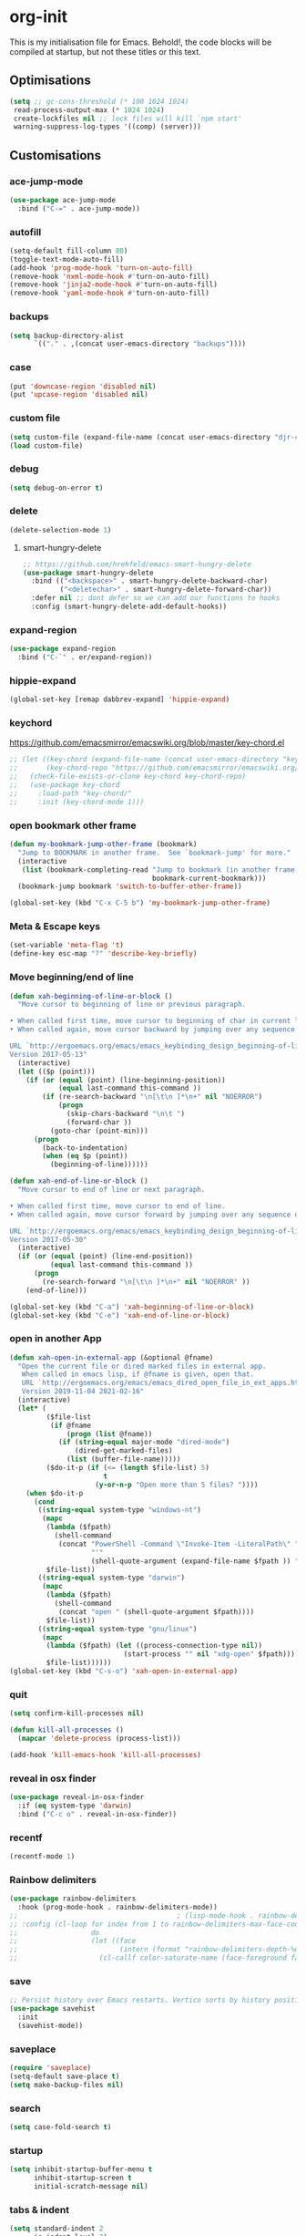 * org-init
:PROPERTIES:
:header-args: :results silent :tangle yes
:END:
This is my initialisation file for Emacs. Behold!, the code blocks will be
compiled at startup, but not these titles or this text.
** Optimisations
#+begin_src emacs-lisp
  (setq ;; gc-cons-threshold (* 100 1024 1024)
   read-process-output-max (* 1024 1024)
   create-lockfiles nil ;; lock files will kill `npm start'
   warning-suppress-log-types '((comp) (server)))
#+end_src
** Customisations
*** ace-jump-mode
#+begin_src emacs-lisp
  (use-package ace-jump-mode
    :bind ("C-=" . ace-jump-mode))
#+end_src
*** autofill
#+begin_src emacs-lisp
  (setq-default fill-column 80)
  (toggle-text-mode-auto-fill)
  (add-hook 'prog-mode-hook 'turn-on-auto-fill)
  (remove-hook 'nxml-mode-hook #'turn-on-auto-fill)
  (remove-hook 'jinja2-mode-hook #'turn-on-auto-fill)
  (remove-hook 'yaml-mode-hook #'turn-on-auto-fill)
#+end_src
*** backups
#+begin_src emacs-lisp
  (setq backup-directory-alist
        `(("." . ,(concat user-emacs-directory "backups"))))
#+end_src
*** case
#+begin_src emacs-lisp
  (put 'downcase-region 'disabled nil)
  (put 'upcase-region 'disabled nil)
#+end_src
*** custom file
#+begin_src emacs-lisp
  (setq custom-file (expand-file-name (concat user-emacs-directory "djr-custom.el")))
  (load custom-file)
#+end_src
*** debug
#+begin_src emacs-lisp
  (setq debug-on-error t)
#+end_src
*** delete
#+begin_src emacs-lisp
  (delete-selection-mode 1)
#+end_src
**** smart-hungry-delete
#+begin_src emacs-lisp
  ;; https://github.com/hrehfeld/emacs-smart-hungry-delete
  (use-package smart-hungry-delete
    :bind (("<backspace>" . smart-hungry-delete-backward-char)
           ("<deletechar>" . smart-hungry-delete-forward-char))
    :defer nil ;; dont defer so we can add our functions to hooks
    :config (smart-hungry-delete-add-default-hooks))
#+end_src
*** expand-region
#+begin_src emacs-lisp
  (use-package expand-region
    :bind ("C-`" . er/expand-region))
#+end_src
*** hippie-expand
#+begin_src emacs-lisp
  (global-set-key [remap dabbrev-expand] 'hippie-expand)
#+end_src
*** keychord
https://github.com/emacsmirror/emacswiki.org/blob/master/key-chord.el
#+begin_src emacs-lisp
  ;; (let ((key-chord (expand-file-name (concat user-emacs-directory "key-chord/")))
  ;;       (key-chord-repo "https://github.com/emacsmirror/emacswiki.org/blob/master/key-chord.el"))
  ;;   (check-file-exists-or-clone key-chord key-chord-repo)
  ;;   (use-package key-chord
  ;;     :load-path "key-chord/"
  ;;     :init (key-chord-mode 1)))
#+end_src
*** open bookmark other frame
#+begin_src emacs-lisp
  (defun my-bookmark-jump-other-frame (bookmark)
    "Jump to BOOKMARK in another frame.  See `bookmark-jump' for more."
    (interactive
     (list (bookmark-completing-read "Jump to bookmark (in another frame)"
                                     bookmark-current-bookmark)))
    (bookmark-jump bookmark 'switch-to-buffer-other-frame))

  (global-set-key (kbd "C-x C-5 b") 'my-bookmark-jump-other-frame)
#+end_src
*** Meta & Escape keys
#+begin_src emacs-lisp
  (set-variable 'meta-flag 't)
  (define-key esc-map "?" 'describe-key-briefly)
#+end_src
*** Move beginning/end of line
#+begin_src emacs-lisp
  (defun xah-beginning-of-line-or-block ()
    "Move cursor to beginning of line or previous paragraph.

  • When called first time, move cursor to beginning of char in current line. (if already, move to beginning of line.)
  • When called again, move cursor backward by jumping over any sequence of whitespaces containing 2 blank lines.

  URL `http://ergoemacs.org/emacs/emacs_keybinding_design_beginning-of-line-or-block.html'
  Version 2017-05-13"
    (interactive)
    (let (($p (point)))
      (if (or (equal (point) (line-beginning-position))
              (equal last-command this-command ))
          (if (re-search-backward "\n[\t\n ]*\n+" nil "NOERROR")
              (progn
                (skip-chars-backward "\n\t ")
                (forward-char ))
            (goto-char (point-min)))
        (progn
          (back-to-indentation)
          (when (eq $p (point))
            (beginning-of-line))))))

  (defun xah-end-of-line-or-block ()
    "Move cursor to end of line or next paragraph.

  • When called first time, move cursor to end of line.
  • When called again, move cursor forward by jumping over any sequence of whitespaces containing 2 blank lines.

  URL `http://ergoemacs.org/emacs/emacs_keybinding_design_beginning-of-line-or-block.html'
  Version 2017-05-30"
    (interactive)
    (if (or (equal (point) (line-end-position))
            (equal last-command this-command ))
        (progn
          (re-search-forward "\n[\t\n ]*\n+" nil "NOERROR" ))
      (end-of-line)))

  (global-set-key (kbd "C-a") 'xah-beginning-of-line-or-block)
  (global-set-key (kbd "C-e") 'xah-end-of-line-or-block)
#+end_src
*** open in another App
#+begin_src emacs-lisp
  (defun xah-open-in-external-app (&optional @fname)
    "Open the current file or dired marked files in external app.
     When called in emacs lisp, if @fname is given, open that.
     URL `http://ergoemacs.org/emacs/emacs_dired_open_file_in_ext_apps.html'
     Version 2019-11-04 2021-02-16"
    (interactive)
    (let* (
           ($file-list
            (if @fname
                (progn (list @fname))
              (if (string-equal major-mode "dired-mode")
                  (dired-get-marked-files)
                (list (buffer-file-name)))))
           ($do-it-p (if (<= (length $file-list) 5)
                         t
                       (y-or-n-p "Open more than 5 files? "))))
      (when $do-it-p
        (cond
         ((string-equal system-type "windows-nt")
          (mapc
           (lambda ($fpath)
             (shell-command
              (concat "PowerShell -Command \"Invoke-Item -LiteralPath\" "
                      "'"
                      (shell-quote-argument (expand-file-name $fpath )) "'")))
           $file-list))
         ((string-equal system-type "darwin")
          (mapc
           (lambda ($fpath)
             (shell-command
              (concat "open " (shell-quote-argument $fpath))))
           $file-list))
         ((string-equal system-type "gnu/linux")
          (mapc
           (lambda ($fpath) (let ((process-connection-type nil))
                              (start-process "" nil "xdg-open" $fpath)))
           $file-list))))))
  (global-set-key (kbd "C-s-o") 'xah-open-in-external-app)
#+end_src
*** quit
#+begin_src emacs-lisp
  (setq confirm-kill-processes nil)

  (defun kill-all-processes ()
    (mapcar 'delete-process (process-list)))

  (add-hook 'kill-emacs-hook 'kill-all-processes)
#+end_src
*** reveal in osx finder
#+begin_src emacs-lisp
  (use-package reveal-in-osx-finder
    :if (eq system-type 'darwin)
    :bind ("C-c o" . reveal-in-osx-finder))
#+end_src
*** recentf
#+begin_src emacs-lisp
  (recentf-mode 1)
#+end_src
*** Rainbow delimiters
#+begin_src emacs-lisp
  (use-package rainbow-delimiters
    :hook (prog-mode-hook . rainbow-delimiters-mode))
  ;;                                       ; (lisp-mode-hook . rainbow-delimiters-mode)
  ;; :config (cl-loop for index from 1 to rainbow-delimiters-max-face-count
  ;;                  do
  ;;                  (let ((face
  ;;                         (intern (format "rainbow-delimiters-depth-%d-face" index))))
  ;;                    (cl-callf color-saturate-name (face-foreground face) 30))))
#+end_src
*** save
#+begin_src emacs-lisp
  ;; Persist history over Emacs restarts. Vertico sorts by history position.
  (use-package savehist
    :init
    (savehist-mode))
#+end_src
*** saveplace
#+begin_src emacs-lisp
  (require 'saveplace)
  (setq-default save-place t)
  (setq make-backup-files nil)
#+end_src
*** search
#+begin_src emacs-lisp
  (setq case-fold-search t)
#+end_src
*** startup
#+begin_src emacs-lisp
  (setq inhibit-startup-buffer-menu t
        inhibit-startup-screen t
        initial-scratch-message nil)
#+end_src
*** tabs & indent
#+begin_src emacs-lisp
  (setq standard-indent 2
        js-indent-level 2)
  (setq-default indent-tabs-mode nil)
  (setq-default tab-always-indent 'complete)
  (global-set-key (kbd "S-M-t") 'indent-rigidly-left)
#+end_src
** iedit
#+begin_src emacs-lisp
    (use-package iedit
      :bind ("C-:" . iedit-mode))
#+end_src
** Views
*** all-the-icons
#+begin_src emacs-lisp
  (use-package all-the-icons-ibuffer
    :hook (ibuffer-mode . all-the-icons-ibuffer-mode))

  (use-package all-the-icons
    :defer nil
    :init (when (and (internet-up-p)
                     (not (member "all-the-icons" (font-family-list))))
            (all-the-icons-install-fonts t)))

  (defun load-all-the-icons-dired ()
    (interactive)
    (let ((icons-dired (expand-file-name (concat user-emacs-directory "all-the-icons-dired/")))
          (icons-repo "https://github.com/jtbm37/all-the-icons-dired.git"))
      (check-file-exists-or-clone icons-dired icons-repo)
      (add-to-list 'load-path icons-dired)
      (load (concat icons-dired "all-the-icons-dired.el")))
    (all-the-icons-dired-mode 1))

  (add-hook 'dired-mode-hook 'load-all-the-icons-dired)
#+end_src
*** dimmer-mode
#+begin_src emacs-lisp
  (use-package dimmer
    :if window-system
    :defer 1
    :config
    (setq dimmer-exclusion-predicates
          '(helm--alive-p window-minibuffer-p echo-area-p))
    (setq dimmer-exclusion-regexp-list
          '("^\\*[h|H]elm.*\\*" "^\\*Minibuf-[0-9]+\\*"
            "^.\\*which-key\\*$" "^*Messages*" "*LV*"
            "^*[e|E]cho [a|A]rea 0*" "*scratch*"
            "transient"))
    (dimmer-mode t))
#+end_src
*** doom-themes
#+begin_src emacs-lisp
  (use-package doom-themes
    :config
    ;; Global settings (defaults)
    (setq doom-themes-enable-bold t    ; if nil, bold is universally disabled
          doom-themes-enable-italic t) ; if nil, italics is universally disabled
    (load-theme 'doom-monokai-pro t)

    ;; Enable flashing mode-line on errors
    (doom-themes-visual-bell-config)
    ;; Enable custom neotree theme (all-the-icons must be installed!)
    (doom-themes-neotree-config)
    ;; or for treemacs users
    (setq doom-themes-treemacs-theme "doom-atom") ; use "doom-colors" for less minimal icon theme
    (doom-themes-treemacs-config)
    ;; Corrects (and improves) org-mode's native fontification.
    (doom-themes-org-config))
#+end_src
*** doom-mode-line
#+begin_src emacs-lisp
  (use-package doom-modeline
    :init (doom-modeline-mode 1))
#+end_src
*** fast-scroll
#+begin_src emacs-lisp
  (use-package fast-scroll)
#+end_src
*** Fonts
**** UTF-8
#+begin_src emacs-lisp
  ;;; utf-8
  (setq locale-coding-system 'utf-8)
  (set-terminal-coding-system 'utf-8)
  (set-keyboard-coding-system 'utf-8)
  (set-selection-coding-system 'utf-8)
  (prefer-coding-system 'utf-8)
#+end_src
**** Unicode
#+begin_src emacs-lisp
  ;; (use-package unicode-fonts
  ;;   :config
  ;;   (unicode-fonts-setup))
#+end_src
**** fira-code-mode
Taken from [[https://github.com/Profpatsch/blog/blob/master/posts/ligature-emulation-in-emacs/post.md#appendix-b-update-1-firacode-integration][here]]
#+begin_src emacs-lisp
  ;; (use-package fira-code-mode
  ;;   :ensure t
  ;;   :if window-system
  ;;   :custom (fira-code-mode-disabled-ligatures '("[]" "x"))  ; ligatures you don't want
  ;;   :hook prog-mode)
#+end_src
**** Ligatures
#+begin_src emacs-lisp
  (let ((lig-path (expand-file-name (concat user-emacs-directory "ligature/")))
        (lig-repo "https://github.com/mickeynp/ligature.el.git"))
    (check-file-exists-or-clone lig-path lig-repo)
    (use-package ligature
      :if window-system
      :load-path "ligature"
      :config 
      ;; Enable the "www" ligature in every possible major mode
      (ligature-set-ligatures 't '("www"))
      ;; Enable traditional ligature support in eww-mode, if the
      ;; `variable-pitch' face supports it
      (ligature-set-ligatures 'eww-mode '("ff" "fi" "ffi"))
      ;; Enable all Cascadia Code ligatures in programming modes
      (ligature-set-ligatures 'prog-mode '("|||>" "<|||" "<==>" "<!--" "####" "~~>" "***" "||=" "||>"
                                           ":::" "::=" "=:=" "===" "==>" "=!=" "=>>" "=<<" "=/=" "!=="
                                           "!!." ">=>" ">>=" ">>>" ">>-" ">->" "->>" "-->" "---" "-<<"
                                           "<~~" "<~>" "<*>" "<||" "<|>" "<$>" "<==" "<=>" "<=<" "<->"
                                           "<--" "<-<" "<<=" "<<-" "<<<" "<+>" "</>" "###" "#_(" "..<"
                                           "..." "+++" "/==" "///" "_|_" "www" "&&" "^=" "~~" "~@" "~="
                                           "~>" "~-" "**" "*>" "*/" "||" "|}" "|]" "|=" "|>" "|-" "{|"
                                           "[|" "]#" "::" ":=" ":>" ":<" "$>" "==" "=>" "!=" "!!" ">:"
                                           ">=" ">>" ">-" "-~" "-|" "->" "--" "-<" "<~" "<*" "<|" "<:"
                                           "<$" "<=" "<>" "<-" "<<" "<+" "</" "#{" "#[" "#:" "#=" "#!"
                                           "##" "#(" "#?" "#_" "%%" ".=" ".-" ".." ".?" "+>" "++" "?:"
                                           "?=" "?." "??" ";;" "/*" "/=" "/>" "//" "__" "~~" "(*" "*)"
                                           "\\\\" "://"))
      ;; Enables ligature checks globally in all buffers. You can also do it
      ;; per mode with `ligature-mode'.
      (global-ligature-mode t)))
#+end_src
**** Fonts
<<fonts>>
#+begin_src emacs-lisp
  (check-font-exists-or-download
   "Hack Nerd Font Mono"
   "https://github.com/pyrho/hack-font-ligature-nerd-font.git"
   13)
#+end_src
**** Emoji
#+begin_src emacs-lisp
  ;; set font for emoji
  (set-fontset-font
   t
   '(#x1f300 . #x1fad0)
   (cond
    ((member "Noto Color Emoji" (font-family-list)) "Noto Color Emoji")
    ((member "Noto Emoji" (font-family-list)) "Noto Emoji")
    ((member "Segoe UI Emoji" (font-family-list)) "Segoe UI Emoji")
    ((member "Symbola" (font-family-list)) "Symbola")
    ((member "Apple Color Emoji" (font-family-list)) "Apple Color Emoji"))
   ;; Apple Color Emoji should be before Symbola, but Richard Stallman disabled it.
   ;; GNU Emacs Removes Color Emoji Support on the Mac
   ;; http://ergoemacs.org/misc/emacs_macos_emoji.html
   ;;
   )
#+end_src
*** highlight-indent-guides
Take from [[https://github.com/DarthFennec/highlight-indent-guides][here]]
#+begin_src emacs-lisp
  (use-package highlight-indent-guides
    :if window-system
    :config (setq highlight-indent-guides-character-face "Fira Code Symbol"
                  highlight-indent-guides-method 'bitmap
                  highlight-indent-guides-auto-character-face-perc 10)
    :hook (prog-mode-hook . highlight-indent-guides-mode))
#+end_src
*** line-num, highlight, toolbar & fringe
#+begin_src emacs-lisp
  (fringe-mode '(nil . 0))
  (tool-bar-mode -1)
  (global-hl-line-mode t)
  (global-display-line-numbers-mode 1)
#+end_src
*** narrow-to-page
#+begin_src emacs-lisp
  (put 'narrow-to-page 'disabled nil)
#+end_src
*** prettify-symbols-mode
#+begin_src emacs-lisp
  (global-prettify-symbols-mode 1)
  (setq prettify-symbols-alist
        '(("lambda" . 955)))
#+end_src
*** telephone-line
#+begin_src emacs-lisp
  ;; (use-package telephone-line
  ;;   :if window-system
  ;;   :ensure t
  ;;   :config (setq telephone-line-lhs
  ;;                 '((accent . (telephone-line-vc-segment
  ;;                              telephone-line-erc-modified-channels-segment
  ;;                              telephone-line-process-segment))
  ;;                   (nil    . (telephone-line-buffer-segment
  ;;                              telephone-line-minor-mode-segment
  ;;                              )))
  ;;                 telephone-line-rhs
  ;;                 '((nil    . (telephone-line-misc-info-segment))
  ;;                   (accent . (telephone-line-major-mode-segment)))))
  ;; (telephone-line-mode t)
#+end_src
*** whitespace
#+begin_src emacs-lisp
  (progn
    ;; Make whitespace-mode with very basic background coloring for whitespaces.
    ;; http://ergoemacs.org/emacs/whitespace-mode.html
    (setq whitespace-style (quote (face spaces tabs newline space-mark tab-mark )))

    ;; Make whitespace-mode and whitespace-newline-mode use “¶” for end of line char and “▷” for tab.
    (setq whitespace-display-mappings
          ;; all numbers are unicode codepoint in decimal. e.g. (insert-char 182 1)
          '(
            (space-mark 32 [183] [46]) ; SPACE 32 「 」, 183 MIDDLE DOT 「·」, 46 FULL STOP 「.」
            (newline-mark 10 [182 10]) ; LINE FEED,
            (tab-mark 9 [9655 9] [92 9]) ; tab
            )))
  (global-whitespace-mode 1)
#+end_src
*** whitespace-cleanup-mode
#+begin_src emacs-lisp
  (use-package whitespace-cleanup-mode
    :config (setq 'whitespace-cleanup-mode t)
    :hook (prog-mode . whitespace-cleanup))
#+end_src
** tree-sitter
#+begin_src emacs-lisp
  ;; (use-package tree-sitter
  ;;   :init (global-tree-sitter-mode 1))

  (use-package tree-sitter-langs
    :after tree-sitter)

  (with-eval-after-load
      'tree-sitter-langs (tree-sitter-require 'tsx)
      'tree-sitter-langs (tree-sitter-require 'json)
      (add-to-list 'tree-sitter-major-mode-language-alist '(web-mode . tsx))
      (add-to-list 'tree-sitter-major-mode-language-alist '(json-mode . json)))
#+end_src
*** too-long-mode
#+begin_src emacs-lisp
  (global-so-long-mode 1)
#+end_src
*** transpose-frame
#+begin_src emacs-lisp
  (use-package transpose-frame
    :if window-system
    :bind ("C-x tf" . transpose-frame))
#+end_src
*** y-or-no-p
#+begin_src emacs-lisp
  (fset 'yes-or-no-p 'y-or-n-p)
#+end_src
*** zoom mode
#+begin_src emacs-lisp
  (custom-set-variables
   '(zoom-mode t))
#+end_src
** Packages and Managers
*** Quelpa
#+begin_src emacs-lisp
  (use-package quelpa
    :if window-system)

  (use-package quelpa-use-package
    :if window-system
    :after quelpa)
#+end_src
*** Update
#+begin_src emacs-lisp
  (use-package auto-package-update
    :config
    (setq auto-package-update-delete-old-versions t)
    (setq auto-package-update-hide-results t)
    (when (internet-up-p
           (auto-package-update-maybe))))
#+end_src
*** Non Elpa/Melpa Package Modes
**** antesc-mode
#+begin_src emacs-lisp
  (let ((antesc-path (concat user-emacs-directory "antesc-mode-master/")))
    (check-file-exists-or-clone antesc-path "https://github.com/programLyrique/antesc-mode.git")
    ;; Antescofo text highlighting
    ;; Thanks to Pierre Donat-Bouillud
    ;; https://github.com/programLyrique/antesc-mode
    (add-to-list 'load-path (expand-file-name antesc-path))
    ;; (autoload 'antesc-mode "antesc-mode" "Major mode for editing Antescofo code" t)

    ;; Extensions for antescofo mode
    (setq auto-mode-alist
          (append '(("\\.\\(score\\|asco\\)\\.txt$" . antesc-mode))
                  auto-mode-alist)))
#+end_src
**** lilypond-mode
#+begin_src emacs-lisp
  (let ((lily-path (concat user-emacs-directory "lilypond-mode/")))
    (check-file-exists-or-clone lily-path "https://github.com/jmgpena/lilypond-mode.git")
    ;; (add-to-list 'load-path (expand-file-name lily-path))
    ;; (load (expand-file-name (concat lily-path "lilypond-init.el")))
    ;; (setq auto-mode-alist (append '(("\\.ly\\'" . lilypond-mode))
    ;;                               auto-mode-alist))

    (use-package lilypond
      :load-path "lilypond-mode/lilypond-init.el"
      :defer t
      :mode "\\.ly\\'"))
#+end_src
**** kintaro-mode
#+begin_src emacs-lisp
  ;; (let ((kintaro-path (concat user-emacs-directory "kintaro-mode")))
  ;;   (check-file-exists-or-clone kintaro-path "https://github.com/danieljamesross/kintaro-mode.git")
  ;;   (setq load-path (cons (expand-file-name kintaro-path) load-path))
  ;;   (require 'kintaro-mode)
  ;;   (add-to-list 'auto-mode-alist '("\\.ksdl\\'" . kintaro-mode)))
#+end_src
** Files, paths, buffers
*** File Types & modes
#+begin_src emacs-lisp
  (setq auto-mode-alist
        (append '(("\\.c\\'"       . c-mode)
                  ("\\.cs\\'"      . csharp-mode)
                  ("\\.txt\\'"     . text-mode)
                  ("\\.md\\'"      . markdown-mode)
                  ("\\.cpp\\'"     . c++-mode)
                  ("\\.CPP\\'"     . c++-mode)
                  ("\\.h\\'"       . c-mode)
                  ("\\.lsp\\'"     . lisp-mode)
                  ("\\.cl\\'"      . lisp-mode)
                  ("\\.cm\\'"      . lisp-mode)
                  ("\\.lisp\\'"    . lisp-mode)
                  ("\\.clm\\'"     . lisp-mode)
                  ("\\.ins\\'"     . lisp-mode)
                  ("\\.el\\'"      . emacs-lisp-mode)
                  ("\\.el.gz\\'"   . emacs-lisp-mode)
                  ("\\.ws\\'"      . lisp-mode)
                  ("\\.asd\\'"     . lisp-mode)
                  ("\\.yaml\\'"    . yaml-mode)
                  ("\\.py\\'"      . python-mode)
                  ("\\.tex\\'"     . latex-mode)
                  ("\\.cls\\'"     . latex-mode)
                  ("\\.java\\'"    . java-mode)
                  ("\\.ascii\\'"   . text-mode)
                  ("\\.sql\\'"     . sql-mode)
                  ("\\.pl\\'"      . perl-mode)
                  ("\\.php\\'"     . php-mode)
                  ("\\.jxs\\'"     . shader-mode)
                  ("\\.sh\\'"      . shell-mode)
                  ("\\.gnuplot\\'" . shell-mode)
                  ("\\.svg\\'"     . nxml-mode)
                  ("\\.mdx\\'"     . markdown-mode))
                auto-mode-alist))
#+end_src
*** iBuffer & Dired
**** iBuffer
#+begin_src emacs-lisp
  (setq ibuffer-saved-filter-groups
        '(("home"
           ("GIT" (or (name . "^magit")
                      (name . "^ediff")
                      (name . "\\.git")))
           ("jsx/tsx" (or (name . "\\.jsx")
                          (name . "\\.tsx")))
           ("js/ts" (or (name . "\\.js")
                        (name . "\\.ts")))
           ("Web Dev" (or (mode . html-mode)
                          (name . "\\.html")
                          (name . "\\.njk")
                          (mode . jinja2-mode)))
           ("CSS" (or (mode . css-mode)
                      (mode . scss-mode)
                      (mode . sass-mode)
                      (name . "\\.css")
                      (name . "\\.scss")
                      (name . "\\.sass")))
           ("Python" (or (mode . python-mode)
                         (name . "\\.py")))
           ("JSON/YAML/Config" (or (mode . json-mode)
                                   (name . "\\.json")
                                   (mode . yaml-mode)
                                   (name . "\\.yaml")
                                   (mode . kintaro-mode)
                                   (name . "\\.ksdl")))
           ("SVG" (name . "\\.svg"))
           ("ERC" (mode . erc-mode))
           ("find" (or (mode . xref-mode)
                       (mode . dired-mode)))
           ("emacs-config" (or (name . "emacs-config")
                               (name . "djr-init")
                               (name . "README.org")
                               (name . "init.el")))
           ("Org" (mode . org-mode))
           ("lisp" (or (name . "\\.lisp")
                       (name . "\\.lsp")
                       (name . "\\.el")
                       (name . "\\.asd")
                       (name . "\\.clm")
                       (mode . lisp-mode)))
           ("Shell Scripts" (or (name . "\\.sh")
                                (mode . "sh-mode")))
           ("Shells/Terminals/REPLs" (or (name . "\\*eshell\\*")
                                         (name . "\\*terminal\\*")
                                         (name . "\\*slime-repl sbcl\\*")
                                         (name . "\\*shell\\*")
                                         (name . "\\*vterminal")))
           ("Logs" (or (name . "\\*Messages\\*")
                       (name . "\\*slime-events\\*")
                       (name . "\\*inferior-lisp\\*")
                       (name . "\\*lsp")
                       (name . "\\*jsts")
                       (name . "\\*tide")
                       (name . "\\*eslint")))
           ("Help" (or (name . "\\*Help\\*")
                       (name . "\\*Apropos\\*")
                       (name . "\\*Completions\\*")
                       (name . "\\*info\\*")))
           ("Misc" (or  (name . "untitled")
                        (name . "\\*scratch\\*"))))))
  (setq ibuffer-expert t)
  (setq ibuffer-show-empty-filter-groups nil)
  (add-hook 'ibuffer-mode-hook
            #'(lambda ()
                (ibuffer-auto-mode 1)
                (ibuffer-switch-to-saved-filter-groups "home")))
  (setq dired-auto-revert-buffer t
        auto-revert-verbose nil)

#+end_src
**** Dired
#+begin_src emacs-lisp
  (setq dired-sidebar-icon-scale 0.1
        dired-sidebar-mode-line-format
        '("%e" mode-line-front-space mode-line-buffer-identification " " mode-line-end-spaces)
        dired-sidebar-recenter-cursor-on-tui-update nil
        dired-sidebar-should-follow-file t
        dired-sidebar-toggle-hidden-commands '(rotate-windows toggle-window-split balance-windows)
        dired-dwim-target t)
  (put 'dired-find-alternate-file 'disabled nil)
#+end_src
***** Dired Rainbow
#+begin_src emacs-lisp
  (use-package dired-rainbow
    :if window-system
    :defer 2
    :config
    (dired-rainbow-define-chmod directory "#6cb2eb" "d.*")
    (dired-rainbow-define html "#eb5286" ("css" "less" "sass" "scss" "htm" "html" "jhtm" "mht" "eml" "mustache" "xhtml"))
    (dired-rainbow-define xml "#f2d024" ("xml" "xsd" "xsl" "xslt" "wsdl" "bib" "json" "msg" "pgn" "rss" "yaml" "yml" "rdata"))
    (dired-rainbow-define document "#9561e2" ("docm" "doc" "docx" "odb" "odt" "pdb" "pdf" "ps" "rtf" "djvu" "epub" "odp" "ppt" "pptx"))
    (dired-rainbow-define markdown "#ffed4a" ("org" "etx" "info" "markdown" "md" "mkd" "nfo" "pod" "rst" "tex" "textfile" "txt"))
    (dired-rainbow-define database "#6574cd" ("xlsx" "xls" "csv" "accdb" "db" "mdb" "sqlite" "nc"))
    (dired-rainbow-define media "#de751f" ("mp3" "mp4" "mkv" "MP3" "MP4" "avi" "mpeg" "mpg" "flv" "ogg" "mov" "mid" "midi" "wav" "aiff" "flac"))
    (dired-rainbow-define image "#f66d9b" ("tiff" "tif" "cdr" "gif" "ico" "jpeg" "jpg" "png" "psd" "eps" "svg"))
    (dired-rainbow-define log "#c17d11" ("log"))
    (dired-rainbow-define shell "#f6993f" ("awk" "bash" "bat" "sed" "sh" "zsh" "vim"))
    (dired-rainbow-define interpreted "#38c172" ("py" "ipynb" "rb" "pl" "t" "msql" "mysql" "pgsql" "sql" "r" "clj" "cljs" "scala" "js"))
    (dired-rainbow-define compiled "#4dc0b5" ("asm" "cl" "lisp" "el" "c" "h" "c++" "h++" "hpp" "hxx" "m" "cc" "cs" "cp" "cpp" "go" "f" "for" "ftn" "f90" "f95" "f03" "f08" "s" "rs" "hi" "hs" "pyc" ".java"))
    (dired-rainbow-define executable "#8cc4ff" ("exe" "msi"))
    (dired-rainbow-define compressed "#51d88a" ("7z" "zip" "bz2" "tgz" "txz" "gz" "xz" "z" "Z" "jar" "war" "ear" "rar" "sar" "xpi" "apk" "xz" "tar"))
    (dired-rainbow-define packaged "#faad63" ("deb" "rpm" "apk" "jad" "jar" "cab" "pak" "pk3" "vdf" "vpk" "bsp"))
    (dired-rainbow-define encrypted "#ffed4a" ("gpg" "pgp" "asc" "bfe" "enc" "signature" "sig" "p12" "pem"))
    (dired-rainbow-define fonts "#6cb2eb" ("afm" "fon" "fnt" "pfb" "pfm" "ttf" "otf"))
    (dired-rainbow-define partition "#e3342f" ("dmg" "iso" "bin" "nrg" "qcow" "toast" "vcd" "vmdk" "bak"))
    (dired-rainbow-define vc "#0074d9" ("git" "gitignore" "gitattributes" "gitmodules"))
    (dired-rainbow-define-chmod executable-unix "#38c172" "-.*x.*"))
#+end_src
**** ls
#+begin_src emacs-lisp
  (when (string= system-type "darwin")
    (setq dired-use-ls-dired nil))
#+end_src
*** exec-path-from-shell
#+begin_src emacs-lisp
  (use-package exec-path-from-shell
    :if (memq window-system '(mac ns x))
    :config (setq default-directory (expand-file-name "~/"))
    (setenv "SHELL" "/bin/zsh")
    (if (and (fboundp 'native-comp-available-p)
             (native-comp-available-p))
        (progn
          (message "Native comp is available")
          ;; Using Emacs.app/Contents/MacOS/bin since it was compiled with
          ;; ./configure --prefix="$PWD/nextstep/Emacs.app/Contents/MacOS"
          (add-to-list 'exec-path (concat invocation-directory "bin") t)
          (setenv "LIBRARY_PATH" (concat (getenv "LIBRARY_PATH")
                                         (when (getenv "LIBRARY_PATH")
                                           ":")
                                         ;; This is where Homebrew puts gcc libraries.
                                         (car (file-expand-wildcards
                                               (expand-file-name "/usr/local/opt/gcc/lib/gcc/*")))))
          ;; Only set after LIBRARY_PATH can find gcc libraries.
          (setq comp-deferred-compilation t))
      (message "Native comp is *not* available"))
    (add-to-list 'exec-path default-directory)
    (add-to-list 'exec-path user-emacs-directory)
    (add-to-list 'exec-path (expand-file-name "~/.local/bin"))
    (exec-path-from-shell-initialize))
#+end_src
*** Buffers and Frames
**** buffer boundaries
#+begin_src emacs-lisp
  (setq indicate-buffer-boundaries 'left)
#+end_src
**** Buffer opening
#+begin_src emacs-lisp
  ;; ignore case when switching buffers with C-x b
  (setq read-buffer-completion-ignore-case t)
#+end_src
**** buffer-move
#+begin_src emacs-lisp
  (use-package buffer-move
    :bind (("s-C-<up>" . buf-move-up)
           ("s-C-<down>" . buf-move-down)
           ("s-C-<left>" . buf-move-left)
           ("s-C-<right>" . buf-move-right)))
#+end_src
**** Frames
#+begin_src emacs-lisp
  (when (display-graphic-p)
    (add-to-list 'initial-frame-alist '(fullscreen . maximized))
    (add-to-list 'default-frame-alist '(fullscreen . maximized)))
  (setq one-buffer-one-frame-mode nil)
        ;;; Use the commands "control+x" followed by an arrow to
        ;;; navigate between panes
  ;; (global-set-key (kbd "C-x <up>") 'windmove-up)
  ;; (global-set-key (kbd "C-x <down>") 'windmove-down)
  ;; (global-set-key (kbd "C-x <left>") 'windmove-left)
  ;; (global-set-key (kbd "C-x <right>") 'windmove-right)

  (global-set-key (kbd "s-C-M-i") 'windmove-up)
  (global-set-key (kbd "s-C-M-k") 'windmove-down)
  (global-set-key (kbd "s-C-M-j") 'windmove-left)
  (global-set-key (kbd "s-C-M-l") 'windmove-right)
#+end_src
**** display all vterms
#+begin_src emacs-lisp
  (defun buffer-in-window-list ()
    (let (buffers)
      (walk-windows
       (lambda (window) (push (window-buffer window) buffers)) t t)
      buffers))

  (defun delete-non-vterms-windows (window)
    (when (not (string-match vterm-string (buffer-name (window-buffer window))))
      (delete-window window)))

  (defun display-all-vterms ()
    (interactive)
    (delete-other-windows)
    (let ((buffers-in-window (buffer-in-window-list))
          (vterm-string "\\*vterminal"))
      (dolist (buffer (buffer-list))
        (when (and (string-match vterm-string (buffer-name buffer))
                   (not (memq buffer buffers-in-window)))
          (set-window-buffer (split-window (get-largest-window)) buffer)))
      (walk-windows #'delete-non-vterms-windows)
      (if (< (frame-outer-width) (x-display-pixel-width))
          (transpose-frame))
      (balance-windows)))
#+end_src
*** Node

#+begin_src emacs-lisp
  (use-package add-node-modules-path
    :config)
#+end_src
** Web Dev
*** CSS
**** Indenting & brackets
#+begin_src emacs-lisp
  (setq css-electric-semi-behavior t
        css-indent-offset  2
        css-tab-mode 'auto)
#+end_src
**** Prettier CSS
#+begin_src emacs-lisp
  (add-hook 'css-mode-hook #'prettier-js-mode)
#+end_src
**** Remove leading zeros
This undoes the formatting by `prettier` to conform with Google's style guide.
i.e. `0.3s` becomes `.3s`
#+begin_src emacs-lisp
  (defun remove-decimal-zero ()
    (interactive)
    (save-excursion
      (beginning-of-buffer)
      (replace-regexp "0\\." ".")))

  ;; (add-hook 'css-mode-hook
  ;;           #'(lambda ()
  ;;               (add-hook 'before-save-hook 'remove-decimal-zero nil 'local)))
  ;; (add-hook 'scss-mode-hook
  ;;           #'(lambda ()
  ;;               (add-hook 'before-save-hook 'remove-decimal-zero nil 'local)))
#+end_src
**** Css sort
#+begin_src emacs-lisp
  ;; (use-package com-css-sort
  ;;   :ensure t
  ;;   :config
  ;;   (setq com-css-sort-sort-type 'alphabetic-sort))

  ;; (add-hook 'css-mode-hook
  ;;           #'(lambda ()
  ;;               (add-hook 'before-save-hook 'com-css-sort-attributes-document nil 'local)))
  ;; (add-hook 'scss-mode-hook
  ;;           #'(lambda ()
  ;;               (add-hook 'before-save-hook 'com-css-sort-attributes-document nil 'local)))
#+end_src
**** SASS
#+begin_src emacs-lisp
  (use-package sass-mode
    :defer t
    :config
    (enable-minor-mode '("\\.sass?\\'" . sass-mode)))
#+end_src
*** js-comint
#+begin_src emacs-lisp
  (use-package js-comint
    :config
    (setq inferior-js-program-command "/usr/bin/java org.mozilla.javascript.tools.shell.Main")
    (add-hook 'js2-mode-hook
              #'(lambda ()
                  (local-set-key "\C-x\C-e" 'js-send-last-sexp)
                  (local-set-key "\C-\M-x" 'js-send-last-sexp-and-go)
                  (local-set-key "\C-cb" 'js-send-buffer)
                  (local-set-key "\C-c\C-b" 'js-send-buffer-and-go)
                  (local-set-key "\C-cl" 'js-load-file-and-go))))
#+end_src
*** emmet
#+begin_src emacs-lisp
  ;; (use-package emmet-mode
  ;;   :ensure t
  ;;   :hook ((web-mode . (lambda () (emmet-mode)))
  ;;          (css-mode . (lambda () (emmet-mode)))
  ;;          local-write-file-hooks . (lambda () (delete-trailing-whitespace) nil)))
#+end_src
*** web-mode
#+begin_src emacs-lisp
  (use-package web-mode
    ;; :mode "\\.ts[x]?\\'"
    :after (tree-sitter-mode tree-sitter-langs)
    :config
    (setq web-mode-enable-auto-quoting nil)
    (tree-sitter-mode 1)
    (tree-sitter-hl-mode 1))
#+end_src
**** web-mode-indent
#+begin_src emacs-lisp
  (defun my-setup-indent (n)
    ;; java/c/c++
    (setq-local c-basic-offset n)
    ;; web development
    (setq-local indent-tabs-mode nil)
    (setq-local tab-width n)
    (setq typescript-indent-level n)
    (setq-local web-mode-markup-indent-offset n) ; web-mode, html tag in html file
    (setq-local web-mode-css-indent-offset n) ; web-mode, css in html file
    (setq-local web-mode-code-indent-offset n) ; web-mode, js code in html file
    (setq-local css-indent-offset n)) ; css-mode

  (defun my-web-code-style ()
    (interactive)
    (my-setup-indent 2))

  (add-hook 'web-mode-hook 'my-web-code-style)
#+end_src
*** prettier-js-mode
#+begin_src emacs-lisp
  (let ((prettier-path "~/.nvm/versions/node/v16.11.1/bin/prettier"))
    (unless (file-exists-p (expand-file-name prettier-path))
      (shell-command "npm i -g prettier")))

  (defun args-from-prettier (prettierrc)
    (let* ((json-key-type 'string)
           (json (json-read-file prettierrc)))
      (cl-loop for (a . b) in json
               collect (format "--%s" a)
               collect (if (null (json-encode-keyword b)) "false" (json-encode-keyword b)))))

  (defun set-prettier-args ()
    (require 'projectile)
    (let* ((node-path "node_modules/.bin")
           (prettier-args '("--arrow-parens" "always"
                            "--semi" "true"
                            "--bracket-spacing" "true"
                            "--single-quote" "true"
                            "--jsx-bracket-same-line" "true"
                            "--print-width" "80"
                            "--use-tabs" "false"
                            "--tab-width" "2"))
           (default-directory (projectile-acquire-root))
           (prettier-config (file-expand-wildcards ".prettierrc*" t)))
      (if (and prettier-config (first prettier-config) (file-exists-p (first prettier-config)))
          (progn (message "local prettier found")
                 (let ((local-prettier-args (args-from-prettier (first prettier-config))))
                   (setq prettier-js-args local-prettier-args)))
        (progn (message "no local prettier found")
               (setq prettier-js-args prettier-args)))))

  (use-package prettier-js
    :defer t
    :config (set-prettier-args))

  (defun init-prettier ()
    (interactive)
    ;; (enable-minor-mode
    ;;  '("\\.(jsx?\\|tsx?\\|json)\\'" . prettier-js-mode))
    (prettier-js-mode 1)
    (message "prettier inited"))

  (eval-after-web-mode-load 'init-prettier)

#+end_src
*** tide-mode
#+begin_src emacs-lisp
  (defun setup-tide-mode ()
    (interactive)
    (tide-setup)
    (flycheck-mode +1)
    (setq flycheck-check-syntax-automatically '(save mode-enabled))
    (eldoc-mode +1)
    (tide-hl-identifier-mode +1)
    (setq tide-completion-ignore-case t)
    (eldoc-mode +1)
    (tide-hl-identifier-mode +1)
    (message "setup-tide-mode"))

  ;; aligns annotation to the right hand side
#+end_src
**** rsjx-mode
#+begin_src emacs-lisp
  (use-package rjsx-mode)
#+end_src
**** tide
#+begin_src emacs-lisp
  (defun trigger-tide-setup ()
    (interactive)
    (enable-minor-mode
     '("\\.ts[x]?" . setup-tide-mode)))

  (use-package tide
    :after
    (rjsx-mode flycheck)
    (typescript-mode  flycheck)
    (web-mode  flycheck)
    :hook (typescript-mode . setup-tide-mode)
    (js-mode . setup-tide-mode)
    (rjsx-mode . setup-tide-mode))
  ;; :hook ((before-save . tide-format-before-save))
  (eval-after-web-mode-load 'trigger-tide-setup)
#+end_src
*** eslint-fix
#+begin_src emacs-lisp
  (check-file-exists-or-clone "eslint-fix" "https://github.com/codesuki/eslint-fix.git")
  (unless (or (file-exists-p (expand-file-name "/usr/local/bin/eslint"))
              (file-exists-p (expand-file-name "~/.nvm/versions/node/v16.11.1/bin/eslint")))
    (when (internet-up-p) (shell-command "npm i -g eslint")))
  (use-package eslint-fix
    :load-path "eslint-fix")
  (defun eslint-hook ()
    '(add-hook 'before-save-hook 'eslint-fix nil t))
  (eval-after-web-mode-load 'eslint-hook)
  (eval-after-js-mode-load 'eslint-hook)
#+end_src
*** jinja
#+begin_src emacs-lisp
  ;;      (use-package jinja2-mode
  ;;        :ensure t
  ;;        :mode "\\.jinja\\'")
#+end_src
*** yaml
#+begin_src emacs-lisp
  (use-package yaml-mode)
#+end_src
*** js-mode
#+begin_src emacs-lisp
  (defun init-js ()
    (interactive)
    (init-prettier)
    (lsp)
    (setup-tide-mode)
    (tree-sitter-mode 1)
    (tree-sitter-hl-mode 1))

  ;; (add-to-list 'auto-mode-alist '("\\.js\\'" . js-mode))
  (add-hook 'js-mode-hook #'init-js)
  (with-eval-after-load 'js-mode
    (define-key js-mode-map (kbd "M-.") nil))
#+end_src
*** tsx-mode
#+begin_src emacs-lisp
  (use-package graphql-mode)
  (use-package coverlay)
  (check-file-exists-or-clone "tsx/" "https://github.com/orzechowskid/tsx-mode.el.git")
  (add-to-list 'load-path (expand-file-name (concat user-emacs-directory "tsx/")))

  (use-package tsx-mode
    :init (check-file-exists-or-clone "tsi/" "https://github.com/orzechowskid/tsi.el.git")
    (add-to-list 'load-path (expand-file-name (concat user-emacs-directory "tsi/")))
    (check-file-exists-or-clone "origami/" "https://github.com/gregsexton/origami.el.git")
    (add-to-list 'load-path (expand-file-name (concat user-emacs-directory "origami/")))
    :load-path "~/.emacs.d/tsx"
    :hook (tsx-mode . init-prettier)
    :mode (("\\.[tj]sx?\\'" . tsx-mode)))

  ;; (with-eval-after-load 'tsx-mode
  ;;   (define-key tsx-mode-map (kbd "M-.") nil))
#+end_src
**** tsi.el
#+begin_src emacs-lisp
  ;; (check-file-exists-or-clone "tsi/" "https://github.com/orzechowskid/tsi.el.git")
  ;; (add-to-list 'load-path (expand-file-name (concat user-emacs-directory "tsi/")))
#+end_src
**** origami.el
#+begin_src emacs-lisp
  ;; (check-file-exists-or-clone "origami/" "https://github.com/gregsexton/origami.el.git")
  ;; (add-to-list 'load-path (expand-file-name (concat user-emacs-directory "origami/")))
#+end_src
**** tsx.el
#+begin_src emacs-lisp
  ;; (check-file-exists-or-clone "tsx/" "https://github.com/orzechowskid/tsx-mode.el.git")
  ;; (add-to-list 'load-path (expand-file-name (concat user-emacs-directory "tsx/")))
  ;; (load-file "tsx/tsx-mode.el")
  ;; (add-hook 'tsx-mode-hook 'init-prettier)
  ;; (with-eval-after-load 'tsx-mode
  ;;   (define-key tsx-mode-map (kbd "M-.") nil))
  ;; (add-to-list 'auto-mode-alist '("\\.js\\'" . tsx-mode))
  ;; (add-to-list 'auto-mode-alist '("\\.jsx\\'" . tsx-mode))
  ;; (add-to-list 'auto-mode-alist '("\\.ts\\'" . tsx-mode))
  ;; (add-to-list 'auto-mode-alist '("\\.tsx\\'" . tsx-mode))
  ;; (require 'tsx-mode)
#+end_src
** Shortcuts
*** lorem
#+begin_src emacs-lisp
  (use-package lorem-ipsum)
#+end_src
*** new UNTITLED file
#+begin_src emacs-lisp
  ;; keybinding for this is in the key bindings menu
  ;; `C-c n'
  (defun djr-new-buffer-frame ()
    "Create a new frame with a new empty buffer."
    (interactive)
    (let ((buffer (generate-new-buffer "untitled")))
      (set-buffer-major-mode buffer)
      (display-buffer buffer '(display-buffer-pop-up-frame . nil))))
#+end_src
*** Shortcuts
**** Aliases
#+begin_src emacs-lisp
  (defalias 'pi 'package-install)
  (defalias 'pl 'package-list-packages)
  (defalias 'pr 'package-refresh-contents)
  (defalias 'wm 'web-mode)
  (defalias 'j2 'js2-mode)
  (defalias 'mt 'multi-term)
  (defalias 'rb 'revert-buffer)
  (defalias 'scd 'sc-deftest-template)
  (defalias 'tf 'transpose-frame)
  (defalias 'rbp 'react-boilerplate)
#+end_src
**** Key bindings
#+begin_src emacs-lisp
  (global-set-key "\M-3" #'(lambda() (interactive) (insert "#")))
  (global-set-key (kbd "C-c n") #'djr-new-buffer-frame)
  (global-set-key "\C-x\l" #'(lambda () (interactive)
                               (switch-to-buffer "*slime-repl sbcl*")))
  (global-set-key (kbd "C-x C-b") 'ibuffer) ;; Use Ibuffer for Buffer List
  ;; Becasue I just can't quite those MacOS bindings, and why should I?
  (global-set-key (kbd "s-<right>") 'move-end-of-line)
  (global-set-key (kbd "s-<left>") 'move-beginning-of-line)
  (global-set-key (kbd "s-<up>") 'beginning-of-buffer)
  (global-set-key (kbd "s-<down>") 'end-of-buffer)
  (global-set-key (kbd "M-<up>") 'scroll-down-command)
  (global-set-key (kbd "M-<down>") 'scroll-up-command)
  (global-set-key (kbd "s-w") 'delete-frame)
  (global-set-key (kbd "s-<backspace>") 'kill-whole-line)
  ;; Resize Windows
  ;; (global-set-key (kbd "S-s-C-<down>") 'shrink-window-horizontally)
  ;; (global-set-key (kbd "S-s-C-<up>") 'enlarge-window-horizontally)
  (global-set-key (kbd "C-x C-g") 'project-find-regexp)
#+end_src
*** Wrap with brackets and quotes
#+begin_src emacs-lisp
  ;; turn on highlight selection
  (transient-mark-mode 1)

  (defun xah-insert-bracket-pair (@left-bracket @right-bracket &optional @wrap-method)
    "Insert brackets around selection, word, at point, and maybe move cursor in between.

   ,*left-bracket and *right-bracket are strings. *wrap-method must be either 'line or 'block. 'block means between empty lines.

  • if there's a region, add brackets around region.
  • If *wrap-method is 'line, wrap around line.
  • If *wrap-method is 'block, wrap around block.
  • if cursor is at beginning of line and its not empty line and contain at least 1 space, wrap around the line.
  • If cursor is at end of a word or buffer, one of the following will happen:
   xyz▮ → xyz(▮)
   xyz▮ → (xyz▮)       if in one of the lisp modes.
  • wrap brackets around word if any. e.g. xy▮z → (xyz▮). Or just (▮)

  URL `http://ergoemacs.org/emacs/elisp_insert_brackets_by_pair.html'
  Version 2017-01-17"
    (if (use-region-p)
        (progn ; there's active region
          (let (
                ($p1 (region-beginning))
                ($p2 (region-end)))
            (goto-char $p2)
            (insert @right-bracket)
            (goto-char $p1)
            (insert @left-bracket)
            (goto-char (+ $p2 2))))
      (progn ; no text selection
        (let ($p1 $p2)
          (cond
           ((eq @wrap-method 'line)
            (setq $p1 (line-beginning-position) $p2 (line-end-position))
            (goto-char $p2)
            (insert @right-bracket)
            (goto-char $p1)
            (insert @left-bracket)
            (goto-char (+ $p2 (length @left-bracket))))
           ((eq @wrap-method 'block)
            (save-excursion
              (progn
                (if (re-search-backward "\n[ \t]*\n" nil 'move)
                    (progn (re-search-forward "\n[ \t]*\n")
                           (setq $p1 (point)))
                  (setq $p1 (point)))
                (if (re-search-forward "\n[ \t]*\n" nil 'move)
                    (progn (re-search-backward "\n[ \t]*\n")
                           (setq $p2 (point)))
                  (setq $p2 (point))))
              (goto-char $p2)
              (insert @right-bracket)
              (goto-char $p1)
              (insert @left-bracket)
              (goto-char (+ $p2 (length @left-bracket)))))
           ( ;  do line. line must contain space
            (and
             (eq (point) (line-beginning-position))
             ;; (string-match " " (buffer-substring-no-properties (line-beginning-position) (line-end-position)))
             (not (eq (line-beginning-position) (line-end-position))))
            (insert @left-bracket )
            (end-of-line)
            (insert  @right-bracket))
           ((and
             (or ; cursor is at end of word or buffer. i.e. xyz▮
              (looking-at "[^-_[:alnum:]]")
              (eq (point) (point-max)))
             (not (or
                   (string-equal major-mode "xah-elisp-mode")
                   (string-equal major-mode "emacs-lisp-mode")
                   (string-equal major-mode "lisp-mode")
                   (string-equal major-mode "lisp-interaction-mode")
                   (string-equal major-mode "common-lisp-mode")
                   (string-equal major-mode "clojure-mode")
                   (string-equal major-mode "xah-clojure-mode")
                   (string-equal major-mode "scheme-mode"))))
            (progn
              (setq $p1 (point) $p2 (point))
              (insert @left-bracket @right-bracket)
              (search-backward @right-bracket )))
           (t (progn
                ;; wrap around “word”. basically, want all alphanumeric, plus hyphen and underscore, but don't want space or punctuations. Also want chinese chars
                ;; 我有一帘幽梦，不知与谁能共。多少秘密在其中，欲诉无人能懂。
                (skip-chars-backward "-_[:alnum:]")
                (setq $p1 (point))
                (skip-chars-forward "-_[:alnum:]")
                (setq $p2 (point))
                (goto-char $p2)
                (insert @right-bracket)
                (goto-char $p1)
                (insert @left-bracket)
                (goto-char (+ $p2 (length @left-bracket))))))))))

  (defun xah-insert-paren ()
    (interactive)
    (xah-insert-bracket-pair "(" ")") )

  (defun xah-insert-bracket ()
    (interactive)
    (xah-insert-bracket-pair "[" "]") )

  (defun xah-insert-brace ()
    (interactive)
    (xah-insert-bracket-pair "{" "}") )

  (defun xah-insert-quote ()
    (interactive)
    (xah-insert-bracket-pair "\'" "\'") )

  (defun xah-insert-double-quote ()
    (interactive)
    (xah-insert-bracket-pair "\"" "\"") )

  (defun xah-insert-back-quote ()
    (interactive)
    (xah-insert-bracket-pair "`" "`") )

  (global-set-key (kbd "M-(") 'xah-insert-paren)
  (global-set-key (kbd "M-[") 'xah-insert-bracket)
  (global-set-key (kbd "M-{") 'xah-insert-brace)
  (global-set-key (kbd "M-\"") 'xah-insert-double-quote)
  (global-set-key (kbd "M-'") 'xah-insert-quote)
  (global-set-key (kbd "M-`") 'xah-insert-back-quote)
#+end_src
*** Xah Move Cursor
#+begin_src emacs-lisp
  (defvar xah-brackets nil "string of left/right brackets pairs.")
  (setq xah-brackets "()[]{}<>（）［］｛｝⦅⦆〚〛⦃⦄“”‘’‹›«»「」〈〉《》【】〔〕⦗⦘『』〖〗〘〙｢｣⟦⟧⟨⟩⟪⟫⟮⟯⟬⟭⌈⌉⌊⌋⦇⦈⦉⦊❛❜❝❞❨❩❪❫❴❵❬❭❮❯❰❱❲❳〈〉⦑⦒⧼⧽﹙﹚﹛﹜﹝﹞⁽⁾₍₎⦋⦌⦍⦎⦏⦐⁅⁆⸢⸣⸤⸥⟅⟆⦓⦔⦕⦖⸦⸧⸨⸩｟｠⧘⧙⧚⧛⸜⸝⸌⸍⸂⸃⸄⸅⸉⸊᚛᚜༺༻༼༽⏜⏝⎴⎵⏞⏟⏠⏡﹁﹂﹃﹄︹︺︻︼︗︘︿﹀︽︾﹇﹈︷︸")

  (defvar xah-left-brackets '("(" "{" "[" "<" "〔" "【" "〖" "〈" "《" "「" "『" "“" "‘" "‹" "«" )
    "List of left bracket chars.")
  (progn
    ;; make xah-left-brackets based on xah-brackets
    (setq xah-left-brackets '())
    (dotimes ($x (- (length xah-brackets) 1))
      (when (= (% $x 2) 0)
        (push (char-to-string (elt xah-brackets $x))
              xah-left-brackets)))
    (setq xah-left-brackets (reverse xah-left-brackets)))

  (defvar xah-right-brackets '(")" "]" "}" ">" "〕" "】" "〗" "〉" "》" "」" "』" "”" "’" "›" "»")
    "list of right bracket chars.")
  (progn
    (setq xah-right-brackets '())
    (dotimes ($x (- (length xah-brackets) 1))
      (when (= (% $x 2) 1)
        (push (char-to-string (elt xah-brackets $x))
              xah-right-brackets)))
    (setq xah-right-brackets (reverse xah-right-brackets)))

  (defun xah-backward-left-bracket ()
    "Move cursor to the previous occurrence of left bracket.
  The list of brackets to jump to is defined by `xah-left-brackets'.
  URL `http://ergoemacs.org/emacs/emacs_navigating_keys_for_brackets.html'
  Version 2015-10-01"
    (interactive)
    (re-search-backward (regexp-opt xah-left-brackets) nil t))

  (defun xah-forward-right-bracket ()
    "Move cursor to the next occurrence of right bracket.
  The list of brackets to jump to is defined by `xah-right-brackets'.
  URL `http://ergoemacs.org/emacs/emacs_navigating_keys_for_brackets.html'
  Version 2015-10-01"
    (interactive)
    (re-search-forward (regexp-opt xah-right-brackets) nil t))

  (global-set-key (kbd "S-M-C-<right>") 'xah-forward-right-bracket)
  (global-set-key (kbd "S-M-C-<left>") 'xah-backward-left-bracket)
#+end_src
**** Xah Matching Brackets
#+begin_src emacs-lisp
  (defun xah-goto-matching-bracket ()
    "Move cursor to the matching bracket.
  If cursor is not on a bracket, call `backward-up-list'.
  The list of brackets to jump to is defined by `xah-left-brackets' and `xah-right-brackets'.
  URL `http://ergoemacs.org/emacs/emacs_navigating_keys_for_brackets.html'
  Version 2016-11-22"
    (interactive)
    (if (nth 3 (syntax-ppss))
        (backward-up-list 1 'ESCAPE-STRINGS 'NO-SYNTAX-CROSSING)
      (cond
       ((eq (char-after) ?\") (forward-sexp))
       ((eq (char-before) ?\") (backward-sexp ))
       ((looking-at (regexp-opt xah-left-brackets))
        (forward-sexp))
       ((looking-back (regexp-opt xah-right-brackets) (max (- (point) 1) 1))
        (backward-sexp))
       (t (backward-up-list 1 'ESCAPE-STRINGS 'NO-SYNTAX-CROSSING)))))

  (global-set-key (kbd "S-M-C-<down>") 'xah-goto-matching-bracket)
#+end_src
*** Generate Code
**** THREE box
#+begin_src emacs-lisp
  (defun three-box ()
    (interactive)
    (insert "<mesh>")
    (newline)
    (insert "  <boxBufferGeometry attach='geometry' args={[1, 1, 1]} />")
    (newline)
    (insert "  <meshStandardMaterial attach='material' />")
    (newline)
    (insert "</mesh>"))
#+end_src
**** Add sc-deftest
#+begin_src emacs-lisp
  (defun sc-deftest-template (test)
    (interactive "sdef-test name: ")
    (insert "(sc-deftest test-")
    (insert test)
    (insert " ()")
    (newline)
    (insert "  (let* (())")
    (newline)
    (insert "    (sc-test-check ")
    (newline)
    (insert "    )))"))
#+end_src
**** js-80-slash
#+begin_src emacs-lisp
  (defun js-80-slash ()
    (interactive)
    (cl-loop repeat 80 do (insert "/")))
#+end_src
**** lisp-80-slash
#+begin_src emacs-lisp
  (defun lisp-80-slash ()
    (interactive)
    (cl-loop repeat 80 do (insert ";")))
#+end_src
**** React boilerplate
#+begin_src emacs-lisp
  (defun react-boilerplate (name)
    (interactive "sFunction Name: ")
    (js2-mode)
    (insert "import React from 'react';")
    (newline)
    (newline)
    (insert "function ")
    (insert name)
    (insert "() {")
    (newline)
    (newline)
    (insert "    return ();")
    (newline)
    (insert "};")
    (newline)
    (newline)
    (insert "export default ")
    (insert name)
    (insert ";"))
#+end_src
**** Web boilerplate
#+begin_src emacs-lisp
  (defun web-boilerplate (page-title)
    (interactive "sHTML Title: ")
    (web-mode)
    (insert "<!DOCTYPE html>")
    (newline)
    (insert "<html>")
    (newline)
    (insert "    <head>")
    (newline)
    (insert "      <title>")
    (insert page-title)
    (insert "</title>")
    (newline)
    (insert "    </head>")
    (newline)
    (insert "    <body>")
    (newline)
    (newline)
    (insert "       <h1>This is a Heading</h1>")
    (newline)
    (insert "        <p>This is a paragraph.</p>")
    (newline)
    (newline)
    (insert "    </body>")
    (newline)
    (insert "</html>"))
#+end_src
**** ROBODOC
#+begin_src emacs-lisp
  (defun elisp-depend-filename (fullpath)
    "Return filename without extension and path.
     FULLPATH is the full path of file."
    (file-name-sans-extension (file-name-nondirectory fullpath)))
  (defun robodoc-fun ()
    ;; "Put robodoc code around a funciton definition"
    ;; (interactive "r")
    (interactive)
    (save-excursion
      (backward-sexp)
      (let* ((beg (point))
             (end (progn (forward-sexp) (point)))
             (name (buffer-substring beg end))
             (buffer (elisp-depend-filename (buffer-file-name)))
             ;; (buffer-name))
             ;; is this defun or defmethod
             (letter (progn
                       (backward-sexp 2)
                       (let* ((beg (point))
                              (end (progn (forward-sexp) (point)))
                              (fun (buffer-substring beg end)))
                         ;; (insert (preceding-sexp))
                         (if (string= fun "defun")
                             "f"
                           "m")))))
        (beginning-of-line)
        (newline)
        (previous-line)
        (newline)
        (insert
         ";;;;;;;;;;;;;;;;;;;;;;;;;;;;;;;;;;;;;;;;;;;;;;;;;;;;;;;;;;;;;;;;;;;;;;;;;;;;;;;")
        (newline)
        (insert ";;; ****" letter "* " buffer "/" name)
        ;; (insert ";;; ****" letter "*" buffer "/" name)
        (newline)
        ;; (insert ";;; FUNCTION")
        ;; (newline)
        (insert ";;; AUTHOR")
        (newline)
        (insert ";;; Daniel Ross (mr.danielross[at]gmail[dot]com) ")
        (newline)
        (insert ";;; ")
        (newline)
        (robodoc-fun-aux "DATE")
        (robodoc-fun-aux "DESCRIPTION")
        ;; (insert ";;; " name ":")
        ;; (newline)
        ;; (insert ";;;")
        ;; (newline)
        ;; (insert ";;;")
        ;; (newline)
        (robodoc-fun-aux "ARGUMENTS")
        (robodoc-fun-aux "OPTIONAL ARGUMENTS")
        (robodoc-fun-aux "RETURN VALUE")
        (insert ";;; EXAMPLE")
        (newline)
        (insert "#|")
        (newline)
        (newline)
        (insert "|#")
        (newline)
        (insert ";;; SYNOPSIS")
        (next-line)
        (forward-sexp 2)
        (newline)
        (insert ";;; ****"))))

  (defun robodoc-fun-aux (tag)
    (insert ";;; " tag)
    (newline)
    (insert ";;; ")
    (newline)
    (insert ";;; ")
    (newline))
#+end_src
*** string-inflection
#+begin_src emacs-lisp
  (use-package string-inflection
    :init (global-set-key (kbd "C-x C-/") 'string-inflection-all-cycle))
#+end_src
** Completions
*** vertico
#+begin_src emacs-lisp
  ;; Enable vertico
  (use-package vertico
    :init
    ;; (vertico-mode)

    ;; Grow and shrink the Vertico minibuffer
    (setq vertico-resize t)

    ;; Optionally enable cycling for `vertico-next' and `vertico-previous'.
    (setq vertico-cycle t))

  ;; A few more useful configurations...
  (use-package emacs
    :init
    ;; Add prompt indicator to `completing-read-multiple'.
    ;; Alternatively try `consult-completing-read-multiple'.
    (defun crm-indicator (args)
      (cons (concat "[CRM] " (car args)) (cdr args)))
    (advice-add #'completing-read-multiple :filter-args #'crm-indicator)

    ;; Do not allow the cursor in the minibuffer prompt
    (setq minibuffer-prompt-properties
          '(read-only t cursor-intangible t face minibuffer-prompt))
    (add-hook 'minibuffer-setup-hook #'cursor-intangible-mode)

    (setq completion-cycle-threshold 3)
    ;; Emacs 28: Hide commands in M-x which do not work in the current mode.
    ;; Vertico commands are hidden in normal buffers.
    (setq read-extended-command-predicate
          #'command-completion-default-include-p)
    ;; Enable recursive minibuffers
    (setq enable-recursive-minibuffers t))
#+end_src
*** corfu
#+begin_src emacs-lisp
  (use-package corfu
    ;; Optional customizations
    :custom
    (corfu-cycle t)                ;; Enable cycling for `corfu-next/previous'
    ;; (corfu-auto t)                 ;; Enable auto completion
    ;; (corfu-separator ?\s)          ;; Orderless field separator
    ;; (corfu-quit-at-boundary nil)   ;; Never quit at completion boundary
    ;; (corfu-quit-no-match nil)      ;; Never quit, even if there is no match
    ;; (corfu-preview-current nil)    ;; Disable current candidate preview
    ;; (corfu-preselect-first nil)    ;; Disable candidate preselection
    ;; (corfu-on-exact-match nil)     ;; Configure handling of exact matches
    ;; (corfu-echo-documentation nil) ;; Disable documentation in the echo area
    ;; (corfu-scroll-margin 5)        ;; Use scroll margin

    ;; Enable Corfu only for certain modes.
    ;; :hook ((prog-mode . corfu-mode)
    ;;        (shell-mode . corfu-mode)
    ;;        (eshell-mode . corfu-mode))

    ;; Recommended: Enable Corfu globally.
    ;; This is recommended since Dabbrev can be used globally (M-/).
    ;; See also `corfu-excluded-modes'.
    :ensure t
    :init (global-corfu-mode))
#+end_src
*** Flyspell
Taken from [[https://stackoverflow.com/questions/17126951/emacs-cannot-find-flyspell-ispell][here]].
You need to install the ASpell spell checker. You can install it with homebrew
with `brew install aspell`.
#+begin_src emacs-lisp
  ;; flyspell
  (unless (file-exists-p "/usr/local/bin/aspell")
    (shell-command "brew install aspell"))
  (dolist (hook '(text-mode-hook markdown-mode-hook))
    (add-hook hook 'flyspell-mode))
  (add-hook 'prog-mode-hook 'flyspell-prog-mode)
  (setq ispell-dictionary "british")
  (setq flyspell-issue-message-flag nil)
  (defun flyspell-emacs-popup-textual (event poss word)
    "A textual flyspell popup menu."
    (unless (package-installed-p 'popup)
      (use-package popup))
    (when (package-installed-p 'popup)
      (require 'popup)
      (let* ((corrects (if flyspell-sort-corrections
                           (sort (car (cdr (cdr poss))) 'string<)
                         (car (cdr (cdr poss)))))
             ;; sssss
             ;; shljdsljhslhjslh 
             (cor-menu (if (consp corrects)
                           (mapcar (lambda (correct)
                                     (list correct correct))
                                   corrects)
                         '()))
             (affix (car (cdr (cdr (cdr poss)))))
             show-affix-info
             (base-menu  (let ((save (if (and (consp affix) show-affix-info)
                                         (list
                                          (list (concat "Save affix: " (car affix))
                                                'save)
                                          '("Accept (session)" session)
                                          '("Accept (buffer)" buffer))
                                       '(("Save word" save)
                                         ("Accept (session)" session)
                                         ("Accept (buffer)" buffer)))))
                           (if (consp cor-menu)
                               (append cor-menu (cons "" save))
                             save)))
             (menu (mapcar
                    (lambda (arg) (if (consp arg) (car arg) arg))
                    base-menu)))
        (cadr (assoc (popup-menu* menu :scroll-bar t) base-menu))))
    (eval-after-load "flyspell"
      '(progn
         (fset 'flyspell-emacs-popup 'flyspell-emacs-popup-textual))))

  ;; two-finger clicks for mac
  (eval-after-load "flyspell"
    '(progn
       (define-key flyspell-mouse-map [down-mouse-3] #'flyspell-correct-word)
       (define-key flyspell-mouse-map [mouse-3] #'undefined)))


#+end_src
*** Flycheck
#+begin_src emacs-lisp
  (use-package flycheck
    :ensure t
    :init (global-flycheck-mode))
#+end_src
*** Minibuffer auto-complete
#+begin_src emacs-lisp
  (setq completion-styles '(basic initials partial-completion flex)) ; > Emacs 27.1
  (setq completion-cycle-threshold 10)
#+end_src
*** Fido
#+begin_src emacs-lisp
  ;;     (setq fido-mode t)
#+end_src
*** Bash completion
#+begin_src emacs-lisp
  (use-package bash-completion
    :defer t
    :config (bash-completion-setup))
#+end_src
*** selectrum
#+begin_src emacs-lisp
  (use-package selectrum
    :config (selectrum-mode +1))

  (use-package selectrum-prescient
    :config
    ;; to make sorting and filtering more intelligent
    (selectrum-prescient-mode +1)
    ;; to save your command history on disk, so the sorting gets more
    ;; intelligent over time
    (prescient-persist-mode +1))
#+end_src
*** Marginalia
#+begin_src emacs-lisp
  ;; Enable richer annotations using the Marginalia package
  (use-package marginalia
    ;; Either bind `marginalia-cycle` globally or only in the minibuffer
    :bind (("M-A" . marginalia-cycle)
           :map minibuffer-local-map
           ("M-A" . marginalia-cycle))

    ;; The :init configuration is always executed (Not lazy!)
    :init

    ;; Must be in the :init section of use-package such that the mode gets
    ;; enabled right away. Note that this forces loading the package.
    (marginalia-mode))
#+end_src
*** Orderless
#+begin_src emacs-lisp
  (use-package orderless
    :custom (completion-styles '(orderless)))
#+end_src
*** consult
#+begin_src emacs-lisp
  ;; Example configuration for Consult
  (use-package consult
    ;; Replace bindings. Lazily loaded due by `use-package'.
    :bind (;; C-c bindings (mode-specific-map)
           ("C-c h" . consult-history)
           ("C-c m" . consult-mode-command)
           ("C-c b" . consult-bookmark)
           ("C-c k" . consult-kmacro)
           ;; C-x bindings (ctl-x-map)
           ("C-x M-:" . consult-complex-command)     ;; orig. repeat-complex-command
           ("C-x b" . consult-buffer)                ;; orig. switch-to-buffer
           ("C-x 4 b" . consult-buffer-other-window) ;; orig. switch-to-buffer-other-window
           ("C-x 5 b" . consult-buffer-other-frame)  ;; orig. switch-to-buffer-other-frame
           ;; Custom M-# bindings for fast register access
           ("M-#" . consult-register-load)
           ;; ("M-'" . consult-register-store)          ;; orig. abbrev-prefix-mark (unrelated)
           ("C-M-#" . consult-register)
           ;; Other custom bindings
           ("M-y" . consult-yank-pop)                ;; orig. yank-pop
           ("<help> a" . consult-apropos)            ;; orig. apropos-command
           ;; M-g bindings (goto-map)
           ("M-g e" . consult-compile-error)
           ("M-g f" . consult-flymake)               ;; Alternative: consult-flycheck
           ("M-g g" . consult-goto-line)             ;; orig. goto-line
           ("M-g M-g" . consult-goto-line)           ;; orig. goto-line
           ("M-g o" . consult-outline)               ;; Alternative: consult-org-heading
           ("M-g m" . consult-mark)
           ("M-g k" . consult-global-mark)
           ("M-g i" . consult-imenu)
           ("M-g I" . consult-imenu-multi)
           ;; M-s bindings (search-map)
           ("M-s f" . consult-find)
           ("M-s F" . consult-locate)
           ("M-s g" . consult-grep)
           ("M-s G" . consult-git-grep)
           ("M-s r" . consult-ripgrep)
           ("M-s l" . consult-line)
           ("M-s L" . consult-line-multi)
           ("M-s m" . consult-multi-occur)
           ("M-s k" . consult-keep-lines)
           ("M-s u" . consult-focus-lines)
           ;; Isearch integration
           ("M-s e" . consult-isearch)
           :map isearch-mode-map
           ;; ("M-e" . consult-isearch)                 ;; orig. isearch-edit-string
           ("M-s e" . consult-isearch)               ;; orig. isearch-edit-string
           ("M-s l" . consult-line)                  ;; needed by consult-line to detect isearch
           ("M-s L" . consult-line-multi))           ;; needed by consult-line to detect isearch

    ;; Enable automatic preview at point in the *Completions* buffer.
    ;; This is relevant when you use the default completion UI,
    ;; and not necessary for Vertico, Selectrum, etc.
    :hook (completion-list-mode . consult-preview-at-point-mode)

    ;; The :init configuration is always executed (Not lazy)
    :init

    ;; Optionally configure the register formatting. This improves the register
    ;; preview for `consult-register', `consult-register-load',
    ;; `consult-register-store' and the Emacs built-ins.
    (setq register-preview-delay 0
          register-preview-function #'consult-register-format)

    ;; Optionally tweak the register preview window.
    ;; This adds thin lines, sorting and hides the mode line of the window.
    (advice-add #'register-preview :override #'consult-register-window)

    ;; Optionally replace `completing-read-multiple' with an enhanced version.
    (advice-add #'completing-read-multiple :override #'consult-completing-read-multiple)

    ;; Use Consult to select xref locations with preview
    (setq xref-show-xrefs-function #'consult-xref
          xref-show-definitions-function #'consult-xref)

    ;; Configure other variables and modes in the :config section,
    ;; after lazily loading the package.
    :config

    ;; Optionally configure preview. The default value
    ;; is 'any, such that any key triggers the preview.
    ;; (setq consult-preview-key 'any)
    ;; (setq consult-preview-key (kbd "M-."))
    ;; (setq consult-preview-key (list (kbd "<S-down>") (kbd "<S-up>")))
    ;; For some commands and buffer sources it is useful to configure the
    ;; :preview-key on a per-command basis using the `consult-customize' macro.
    (consult-customize
     consult-theme
     :preview-key '(:debounce 0.2 any)
     consult-ripgrep consult-git-grep consult-grep
     consult-bookmark consult-recent-file consult-xref
     ;; consult--source-file consult--source-project-file consult--source-bookmark
     :preview-key (kbd "M-."))

    ;; Optionally configure the narrowing key.
    ;; Both < and C-+ work reasonably well.
    (setq consult-narrow-key "<") ;; (kbd "C-+")

    ;; Optionally make narrowing help available in the minibuffer.
    ;; You may want to use `embark-prefix-help-command' or which-key instead.
    ;; (define-key consult-narrow-map (vconcat consult-narrow-key "?") #'consult-narrow-help)

    ;; Optionally configure a function which returns the project root directory.
    ;; There are multiple reasonable alternatives to chose from.
    ;;;; 1. project.el (project-roots)
    (setq consult-project-root-function
          (lambda ()
            (when-let (project (project-current))
              (car (project-roots project)))))
    ;;;; 2. projectile.el (projectile-project-root)
    ;; (autoload 'projectile-project-root "projectile")
    ;; (setq consult-project-root-function #'projectile-project-root)
    ;;;; 3. vc.el (vc-root-dir)
    ;; (setq consult-project-root-function #'vc-root-dir)
    ;;;; 4. locate-dominating-file
    ;; (setq consult-project-root-function (lambda () (locate-dominating-file "." ".git")))
    )
#+end_src
*** embark
#+begin_src emacs-lisp
  (use-package embark

    :bind
    (("C-." . embark-act)         ;; pick some comfortable binding
     ("C-;" . embark-dwim)        ;; good alternative: M-.
     ("C-h B" . embark-bindings)) ;; alternative for `describe-bindings'

    :init

    ;; Optionally replace the key help with a completing-read interface
    (setq prefix-help-command #'embark-prefix-help-command)

    :config

    ;; Hide the mode line of the Embark live/completions buffers
    (add-to-list 'display-buffer-alist
                 '("\\`\\*Embark Collect \\(Live\\|Completions\\)\\*"
                   nil
                   (window-parameters (mode-line-format . none)))))

  ;; Consult users will also want the embark-consult package.
  (use-package embark-consult
    :after (embark consult)
    :demand t ; only necessary if you have the hook below
    ;; if you want to have consult previews as you move around an
    ;; auto-updating embark collect buffer
    :hook
    (embark-collect-mode . consult-preview-at-point-mode))
#+end_src
** lsp-mode
Got this from [[https://emacs-lsp.github.io/lsp-mode/page/installation/][LSP support for Emacs]] site
#+begin_src emacs-lisp
  (defun enable-lsp-for-web-mode ()
    (interactive)
    (enable-minor-mode
     '("\\.js[x]?\\|\\.ts[x]?" . lsp-deferred)))

  (use-package lsp-mode
    :if window-system
    :no-require t
    :commands (lsp lsp-deferred)
    :config (setq lsp-keymap-prefix "C-c l"
                  lsp-headerline-breadcrumb-mode nil
                  lsp-log-io nil
                  lsp-auto-guess-root t
                  lsp-restart 'auto-restart
                  lsp-enable-symbol-highlighting nil
                  lsp-enable-on-type-formatting nil
                  lsp-signature-auto-activate nil
                  lsp-signature-render-documentation nil
                  lsp-eldoc-hook nil
                  lsp-modeline-code-actions-enable nil
                  lsp-modeline-diagnostics-enable nil
                  lsp-semantic-tokens-enable nil
                  lsp-enable-folding nil
                  lsp-enable-imenu nil
                  lsp-enable-snippet nil
                  read-process-output-max (* 1024 1024) ;; 1MB
                  lsp-idle-delay 0.5))

  (eval-after-web-mode-load 'enable-lsp-for-web-mode)
#+end_src
*** lsp-ui
#+begin_src emacs-lisp
  (use-package lsp-ui
    :commands lsp-ui-mode
    :after lsp-mode
    :config
    (setq lsp-ui-doc-enable nil)
    (setq lsp-ui-doc-header t)
    (setq lsp-ui-doc-include-signature t)
    (setq lsp-ui-doc-border (face-foreground 'default))
    (setq lsp-ui-sideline-show-code-actions t)
    (setq lsp-ui-sideline-delay 0.05))
#+end_src
*** lsp-treemacs
#+begin_src emacs-lisp
  (use-package lsp-treemacs
    :after lsp-mode)
#+end_src
** JSON
#+begin_src emacs-lisp
  (use-package json-mode
    :mode "\\.json"
    :hook (init-js))
#+end_src
** Lisp
*** paren-mode
#+begin_src emacs-lisp
  (show-paren-mode 1)
#+end_src
*** SBCL
#+begin_src emacs-lisp
  (when (not (executable-find "sbcl"))
    (shell-command "brew install sbcl"))
  ;; Set your lisp system and, optionally, some contribs
  (setq inferior-lisp-program "/opt/sbcl/bin/sbcl")
  (let ((sbcl-local (car (file-expand-wildcards
                          "/usr/local/Cellar/sbcl/*/lib/sbcl/sbcl.core"))))
    (setq slime-lisp-implementations
          `((sbcl ("/usr/local/bin/sbcl"
                   "--core"
                   ;; replace with correct path of sbcl
                   ,sbcl-local
                   "--dynamic-space-size" "2147")))))
#+end_src
*** slime
#+begin_src emacs-lisp
  ;; slime
  ;; (use-package slime
  ;;   :hook (slime-repl-mode-hook . slime-repl-ansi-color-mode))
#+end_src
*** slime-repl-ansi-color
#+begin_src emacs-lisp
  ;; (use-package slime-repl-ansi-color
  ;;   :after slime-repl
  ;;   :requires slime)
#+end_src
*** paredit
Man, this is slow. Removing it for now.
#+begin_src emacs-lisp
  ;; (autoload 'enable-paredit-mode "paredit" "Turn on pseudo-structural editing of Lisp code." t)
  ;; (add-hook 'emacs-lisp-mode-hook       #'enable-paredit-mode)
  ;; (add-hook 'eval-expression-minibuffer-setup-hook #'enable-paredit-mode)
  ;; (add-hook 'ielm-mode-hook             #'enable-paredit-mode)
  ;; (add-hook 'lisp-mode-hook             #'enable-paredit-mode)
  ;; (add-hook 'lisp-interaction-mode-hook #'enable-paredit-mode)
  ;; (add-hook 'scheme-mode-hook           #'enable-paredit-mode)
  ;; (add-hook 'slime-repl-mode-hook (lambda () (paredit-mode +1)))
  ;; ;; Stop SLIME's REPL from grabbing DEL,
  ;; ;; which is annoying when backspacing over a '('
  ;; (defun override-slime-repl-bindings-with-paredit ()
  ;;   (define-key slime-repl-mode-map
  ;;     (read-kbd-macro paredit-backward-delete-key) nil))
  ;; (add-hook 'slime-repl-mode-hook 'override-slime-repl-bindings-with-paredit)
#+end_src
*** smartparens
This also slow, removing
#+begin_src emacs-lisp
  ;; (require 'smartparens-config)
  ;; (add-hook 'web-mode-hook #'smartparens-mode)
  ;; (add-hook 'emacs-lisp-mode-hook #'smartparens-mode)
  ;; (add-hook 'lisp-mode-hook #'smartparens-mode)
  ;; (add-hook 'latex-mode-hook #'SMARTPARENS-MODE)
#+end_src
*** lisp extra font lock
#+begin_src emacs-lisp
  (use-package lisp-extra-font-lock
    :config (lisp-extra-font-lock-global-mode 1)
    (font-lock-add-keywords
     'emacs-lisp-mode
     '(("(\\s-*\\(\\_<\\(?:\\sw\\|\\s_\\)+\\)\\_>"
        1 'font-lock-function-name-face))
     'append)) ;; <-- Add after all other rules
#+end_src
** Word Processing
*** auctex
Taken from [[https://github.com/jwiegley/use-package/issues/379][this github issue]].
#+begin_src emacs-lisp
  (use-package  auctex
    :defines (latex-help-cmd-alist latex-help-file)
    :mode ("\\.tex\\'" . TeX-latex-mode)
    :init
    (setq reftex-plug-into-AUCTeX t)
    (setenv "PATH" (concat "/Library/TeX/texbin:"
                           (getenv "PATH")))
    (add-to-list 'exec-path "/Library/TeX/texbin")
    :config
    (defun latex-help-get-cmd-alist () ;corrected version:
      "Scoop up the commands in the index of the latex info manual.
   The values are saved in `latex-help-cmd-alist' for speed."
      ;; mm, does it contain any cached entries
      (if (not (assoc "\\begin" latex-help-cmd-alist))
          (save-window-excursion
            (setq latex-help-cmd-alist nil)
            (info-goto-node (concat latex-help-file "Command Index"))
            (goto-char (point-max))
            (while (re-search-backward "^\\* \\(.+\\): *\\(.+\\)\\." nil t)
              (let ((key (buffer-substring (match-beginning 1) (match-end 1)))
                    (value (buffer-substring (match-beginning 2)
                                             (match-end 2))))
                (add-to-list 'latex-help-cmd-alist (cons key value))))))
      latex-help-cmd-alist))

  (use-package latex-preview-pane
    :after auctex)
  ;; (use-package preview)
  (use-package info-look)
  (use-package latex
    :ensure auctex
    :defer t
    :config
    (latex-preview-pane-enable)
    (use-package info-look)
    (add-hook 'LaTeX-mode-hook 'reftex-mode)
    (info-lookup-add-help :mode 'LaTeX-mode
                          :regexp ".*"
                          :parse-rule "\\\\?[a-zA-Z]+\\|\\\\[^a-zA-Z]"
                          :doc-spec '(("(latex2e)Concept Index" )
                                      ("(latex2e)Command Index"))))
#+end_src
*** markdown pandoc
#+begin_src emacs-lisp
  (setq markdown-command "/usr/local/bin/pandoc")
#+end_src
*** LaTeX
#+begin_src emacs-lisp
  ;; (use-package auctex
  ;;   :ensure t
  ;;   :if window-system
  ;;   :config
  ;;     (latex-preview-pane-enable)
  ;;     (require 'latex-pretty-symbols))
#+end_src
** Projectile
#+begin_src emacs-lisp
  (use-package projectile
    :ensure t
    :bind-keymap ("C-c p" . projectile-command-map)
    :config (setq projectile-switch-project-action #'projectile-dired)
    :init (projectile-mode +1))
#+end_src
** Org
#+begin_src emacs-lisp
  (setq org-support-shift-select t)
#+end_src
*** org-agenda
#+begin_src emacs-lisp
  (setq org-directory (expand-file-name "~/org")
        org-agenda-files (list org-directory)
        org-log-into-drawer nil)
#+end_src
*** org-mode dates
#+begin_src emacs-lisp
  (setq-default org-display-custom-times t)
  (setq org-time-stamp-custom-formats '("<%e %B %Y>" . "<%a, %e %b %Y %H:%M>"))
  ;; (use-package ox
  ;;   :ensure t)
  (require 'ox)
  (defun endless/filter-timestamp (trans back _comm)
    "Remove <> around time-stamps."
    (pcase back
      ((or `jekyll `html)
       (replace-regexp-in-string "&[lg]t;" "" trans))
      (`latex
       (replace-regexp-in-string "[<>]" "" trans))))
  (add-to-list 'org-export-filter-timestamp-functions
               #'endless/filter-timestamp)
#+end_src
*** Org tempo
#+begin_src emacs-lisp
  (require 'org-tempo)
  (add-to-list 'org-structure-template-alist '("el" . "src emacs-lisp"))
#+end_src
*** org-reveal
#+begin_src emacs-lisp
  ;; Reveal.js + Org mode
  (use-package ox-reveal
    :config (setq Org-Reveal-root (concat "file://" (expand-file-name "~/reveal.js/"))
                  Org-Reveal-title-slide nil))
#+end_src
*** org bullets
#+begin_src emacs-lisp
  (use-package org-bullets
    :if window-system
    :after org
    :hook (org-mode . org-bullets-mode)
    :custom
    (org-bullets-bullet-list '("◉" "○" "●" "○" "●" "○" "●")))

  ;; Replace list hyphen with dot
  (font-lock-add-keywords 'org-mode
                          '(("^ *\\([-]\\) "
                             (0 (prog1 () (compose-region (match-beginning 1) (match-end 1) "•"))))))
  (when (member "Cantarell" (font-family-list))
    (dolist (face '((org-level-1 . 1.2)
                    (org-level-2 . 1.1)
                    (org-level-3 . 1.05)
                    (org-level-4 . 1.0)
                    (org-level-5 . 1.1)
                    (org-level-6 . 1.1)
                    (org-level-7 . 1.1)
                    (org-level-8 . 1.1)))
      (set-face-attribute (car face) nil :font "Cantarell" :weight 'regular :height (cdr face))))
#+end_src
*** org capture
#+begin_src emacs-lisp
  (custom-set-variables
   '(org-directory (expand-file-name "~/org"))
   '(org-agenda-files (list org-directory)))
  (setq org-default-notes-file (concat org-directory "/notes.org"))
#+end_src
*** custom TODOs
#+begin_src emacs-lisp
  (setq org-todo-keyword-faces
        '(("IN_PROGRESS" . "orange")
          ("BLOCKED" . "blue")
          ("CR" . "orange")
          ("QA" . "green")
          ("POSTPONED" . "blue")
          ("CANCELLED" . "grey")))
  (setq org-todo-keywords
        '((sequence "TODO(t)" "|" "IN_PROGRESS(i)" "POSTPONED(p)"
                    "|" "DONE(d)" "CR(r)" "QA(q)" "CANCELLED(c)" "BLOCKED(b)")))
#+end_src
*** org-jira
This relies on their being auth credentials in the file [[~/.authinfo]]
Details here: [[https://github.com/ahungry/org-jira]]
#+begin_src emacs-lisp
  ;; (use-package org-jira
  ;;   :ensure t
  ;;   :if window-system
  ;;   :config (unless (file-exists-p "~/.org-jira")
  ;;             (make-directory "~/.org-jira"))
  ;;   (setq jiralib-url "https://phantomstudios.atlassian.net/")
  ;;   (setq org-jira-done-states '("Merged" "Done" "Closed"))
  ;;   (setq org-jira-jira-status-to-org-keyword-alist
  ;;         '(("In Progress" . "IN_PROGRESS")
  ;;           ("To Do" . "TODO")
  ;;           ("Reopened" . "TODO")
  ;;           ("Blocked" . "BLOCKED")
  ;;           ("In Review" . "CR")
  ;;           ("Merged" . "+2")
  ;;           ("Ready for QA" . "QA")
  ;;           ("In QA" . "QA")
  ;;           ("Done" . "DONE")
  ;;           ("Ready for Deployment" . "DONE")
  ;;           ("Closed" . "DONE")))
  ;;   (setq org-jira-progress-issue-flow
  ;;         '(("To Do" . "In Progress")
  ;;           ("Reopened/Blocked" . "In Progress")
  ;;           ("In CR" . "Merged")
  ;;           ("Ready for QA" . "Done")
  ;;           ("Ready for Deployment" . "Closed"))))
#+end_src

** Regexp
#+begin_src emacs-lisp
  (defvar my/re-builder-positions nil
    "Store point and region bounds before calling re-builder")
  (advice-add 're-builder
              :before
              (defun my/re-builder-save-state (&rest _)
                "Save into `my/re-builder-positions' the point and region
       positions before calling `re-builder'."
                (setq my/re-builder-positions
                      (cons (point)
                            (when (region-active-p)
                              (list (region-beginning)
                                    (region-end)))))))

  (defun reb-replace-regexp (&optional delimited)
    "Run `query-replace-regexp' with the contents of re-builder. With
       non-nil optional argument DELIMITED, only replace matches
       surrounded by word boundaries."
    (interactive "P")
    (reb-update-regexp)
    (let* ((re (reb-target-binding reb-regexp))
           (replacement (query-replace-read-to
                         re
                         (concat "Query replace"
                                 (if current-prefix-arg
                                     (if (eq current-prefix-arg '-) " backward" " word")
                                   "")
                                 " regexp"
                                 (if (with-selected-window reb-target-window
                                       (region-active-p)) " in region" ""))
                         t))
           (pnt (car my/re-builder-positions))
           (beg (cadr my/re-builder-positions))
           (end (caddr my/re-builder-positions)))
      (with-selected-window reb-target-window
        (goto-char pnt) ; replace with (goto-char (match-beginning 0)) if you want
                                          ; to control where in the buffer the replacement starts
                                          ; with re-builder
        (setq my/re-builder-positions nil)
        (reb-quit)
        (query-replace-regexp re replacement delimited beg end))))
  (require 're-builder)
  (define-key reb-mode-map (kbd "RET") #'reb-replace-regexp)
  (define-key reb-lisp-mode-map (kbd "RET") #'reb-replace-regexp)
  (global-set-key (kbd "C-M-%") #'re-builder)
#+end_src
** Multiple Cursors
#+begin_src emacs-lisp
  (use-package multiple-cursors
    :defer nil
    :ensure t)
#+end_src
** Magit
#+begin_src emacs-lisp
  (use-package magit
    :ensure t
    :bind (("C-x g" . magit-status))
    :defer t)
#+end_src
*** diff
#+begin_src emacs-lisp
  (use-package diff-hl
    :init (turn-on-diff-hl-mode)
    :hook ((prog-mode-hook vc-dir-mode-hook) . turn-on-diff-hl-mode))
#+end_src
** glsl-mode
#+begin_src emacs-lisp
  (check-file-exists-or-clone "glsl/" "https://github.com/jimhourihan/glsl-mode.git")
  (dolist (file '("\\.glsl\\'" "\\.frag\\'" "\\.vert\\'"))
    (add-to-list 'auto-mode-alist `(,file . glsl-mode)))
#+end_src
*** smerge
#+begin_src emacs-lisp
  (use-package smerge-mode
    :bind (("C-c C-n" . smerge-next)
           ("C-c C-p" . smerge-prev)
           ("C-c C-a" . smerge-keep-all)
           ("C-c C-u" . smerge-keep-upper)
           ("C-c C-l" . smerge-keep-lower)))
#+end_src
** shader-mode
#+begin_src emacs-lisp
  (use-package shader-mode
    :ensure t
    :defer t)
#+end_src
** editorconfig
#+begin_src emacs-lisp
  (use-package editorconfig
    :ensure t
    :config
    (editorconfig-mode 1))
#+end_src
** Shells & Terminal Emulators
*** shell highlight
#+begin_src emacs-lisp
  (use-package shx
    :defer t
    :config (shx-global-mode 1))
#+end_src
*** vterm
#+begin_src emacs-lisp
  (use-package vterm
    :config (defun get-full-list ()
              (let ((program-list (split-string (shell-command-to-string "compgen -c") "\n" t ))
                    (file-directory-list (split-string (shell-command-to-string "compgen -f") "\n" t ))
                    (history-list (with-temp-buffer
                                    (insert-file-contents "~/.zsh_history")
                                    (split-string (buffer-string) "\n" t))))

                (delete-dups (append ;;program-list file-directory-list
                              history-list))))

    ;;         (defun vterm-completion-choose-item ()
    ;;           (completing-read "Choose: " (get-full-list) nil nil  (thing-at-point 'word 'no-properties))
    ;;           )
    ;; (setq-local thing-at-point-provider-alist
    ;;             (append thing-at-point-provider-alist
    ;;                     \\='((candidate . remove-before-semi-colon))))
    ;;         (defun vterm-completion ()
    ;;           (interactive)
    ;;           ;; (vterm-directory-sync)
    ;;           (let ((vterm-chosen-item (vterm-completion-choose-item)))
    ;;             (when (thing-at-point 'word)
    ;;               (vterm-send-meta-backspace))
    ;;             (when (stringp vterm-chosen-item)
    ;;               (setq vterm-chosen-item (cdr (split-string vterm-chosen-item ";"))))
    ;;             (vterm-send-string vterm-chosen-item ";")))

    ;;         (defun vterm-directory-sync ()
    ;;           "Synchronize current working directory."
    ;;           (interactive)
    ;;           (when vterm--process
    ;;             (let* ((pid (process-id vterm--process))
    ;;                    (dir (file-truename (format "/proc/%d/cwd/" pid))))
    ;;               (setq default-directory dir))))

    ;;         :bind (:map vterm-mode-map ("<tab>" . 'vterm-completion))
    )
#+end_src
**** multi-vterm
#+begin_src emacs-lisp
  (use-package multi-vterm
    :bind (("C-c vt" . multi-vterm-project)
           ("C-c vn" . multi-vterm-next)
           ("C-c vp" . multi-vterm-prev)))
#+end_src
*** Eshell syntax highlighting
Taken from [[https://github.com/akreisher/eshell-syntax-highlighting/][here]].
#+begin_src emacs-lisp
  (use-package eshell-syntax-highlighting
    :if window-system
    :after eshell-mode ;; Install if not already installed.
    :config
    ;; Enable in all Eshell buffers.
    (eshell-syntax-highlighting-global-mode +1))
#+end_src
** polymode
#+begin_src emacs-lisp
  (use-package polymode)
#+end_src
*** poly-styled-components-mode
#+begin_src emacs-lisp
  ;; (setq css-indent-offset 2)
  ;; (define-hostmode styled-components-hostmode
  ;;   :mode 'web-mode
  ;;   :protect-font-lock t)

  ;; (define-innermode poly-css-styled-components-innermode
  ;;   :mode 'scss-mode
  ;;   :head-matcher "[(?<!\\$){ css keyframes styled]\[^\n\t \]*`\n"
  ;;   :tail-matcher (cons "^\\s-*\\(`;\\)" 1)
  ;;   :body-indent-offset css-indent-offset
  ;;   :head-mode 'host
  ;;   :tail-mode 'host)

  ;; (define-innermode poly-js-inner-block-innermode
  ;;   :mode 'host
  ;;   :head-matcher "\\${"
  ;;   :tail-matcher #'pm-forward-sexp-tail-matcher
  ;;   :body-indent-offset css-indent-offset
  ;;   :can-nest t
  ;;   :head-mode 'host
  ;;   :tail-mode 'host)

  ;; (define-polymode styled-components-mode
  ;;   :hostmode 'styled-components-hostmode
  ;;   :innermodes '(poly-css-styled-components-innermode
  ;;                 poly-js-inner-block-innermode))

  ;; (setq auto-mode-alist
  ;;       (append '(("style\\.[jt]?s[x]?\\'". styled-components-mode))
  ;;               auto-mode-alist))
#+end_src
** emacs-webkit
#+begin_src emacs-lisp
  ;; (use-package webkit
  ;;   :bind (("s-b" . xwidget-webkit-browse-url)) ;; Bind to whatever global key binding you want if you want
  ;;   :config
  ;;   (require 'webkit-ace) ;; If you want link hinting
  ;;   (require 'webkit-dark)) ;; If you want to use the simple dark mode
#+end_src
